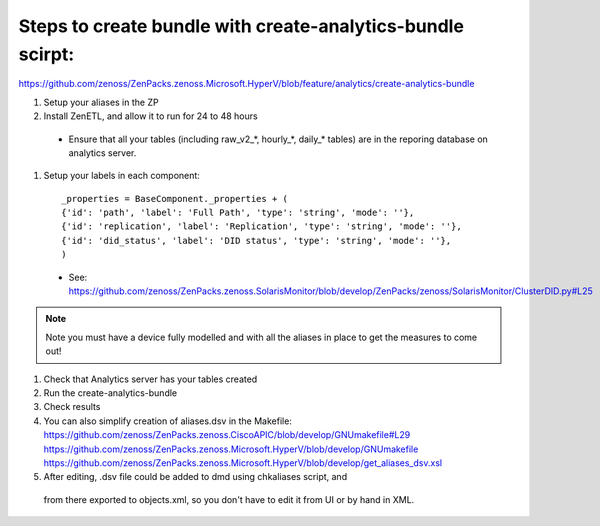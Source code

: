 Steps to create bundle with create-analytics-bundle scirpt:
-----------------------------------------------------------
https://github.com/zenoss/ZenPacks.zenoss.Microsoft.HyperV/blob/feature/analytics/create-analytics-bundle


#. Setup your aliases in the ZP
#. Install ZenETL, and allow it to run for 24 to 48 hours

  - Ensure that all your tables (including raw_v2_*, hourly_*, daily_* tables)
    are in the reporing database on analytics server. 

#. Setup your labels in each component::

    _properties = BaseComponent._properties + (
    {'id': 'path', 'label': 'Full Path', 'type': 'string', 'mode': ''},
    {'id': 'replication', 'label': 'Replication', 'type': 'string', 'mode': ''},
    {'id': 'did_status', 'label': 'DID status', 'type': 'string', 'mode': ''},
    )

  - See: https://github.com/zenoss/ZenPacks.zenoss.SolarisMonitor/blob/develop/ZenPacks/zenoss/SolarisMonitor/ClusterDID.py#L25

.. note:: Note you must have a device fully modelled and with all the aliases in place to
   get the measures to come out!

#. Check that Analytics server has your tables created
#. Run the create-analytics-bundle
#. Check results

#. You can also simplify creation of aliases.dsv in the Makefile:
   https://github.com/zenoss/ZenPacks.zenoss.CiscoAPIC/blob/develop/GNUmakefile#L29
   https://github.com/zenoss/ZenPacks.zenoss.Microsoft.HyperV/blob/develop/GNUmakefile
   https://github.com/zenoss/ZenPacks.zenoss.Microsoft.HyperV/blob/develop/get_aliases_dsv.xsl

#. After editing, .dsv file could be added to dmd using chkaliases script, and
  from there exported to objects.xml, so you don't have to edit it from UI or
  by hand in XML.
